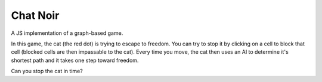 =========
Chat Noir
=========

A JS implementation of a graph-based game.

In this game, the cat (the red dot) is trying to escape to freedom. You can
try to stop it by clicking on a cell to block that cell (blocked cells
are then impassable to the cat). Every time you move, the cat then
uses an AI to determine it's shortest path and it takes one step toward
freedom.

Can you stop the cat in time?


